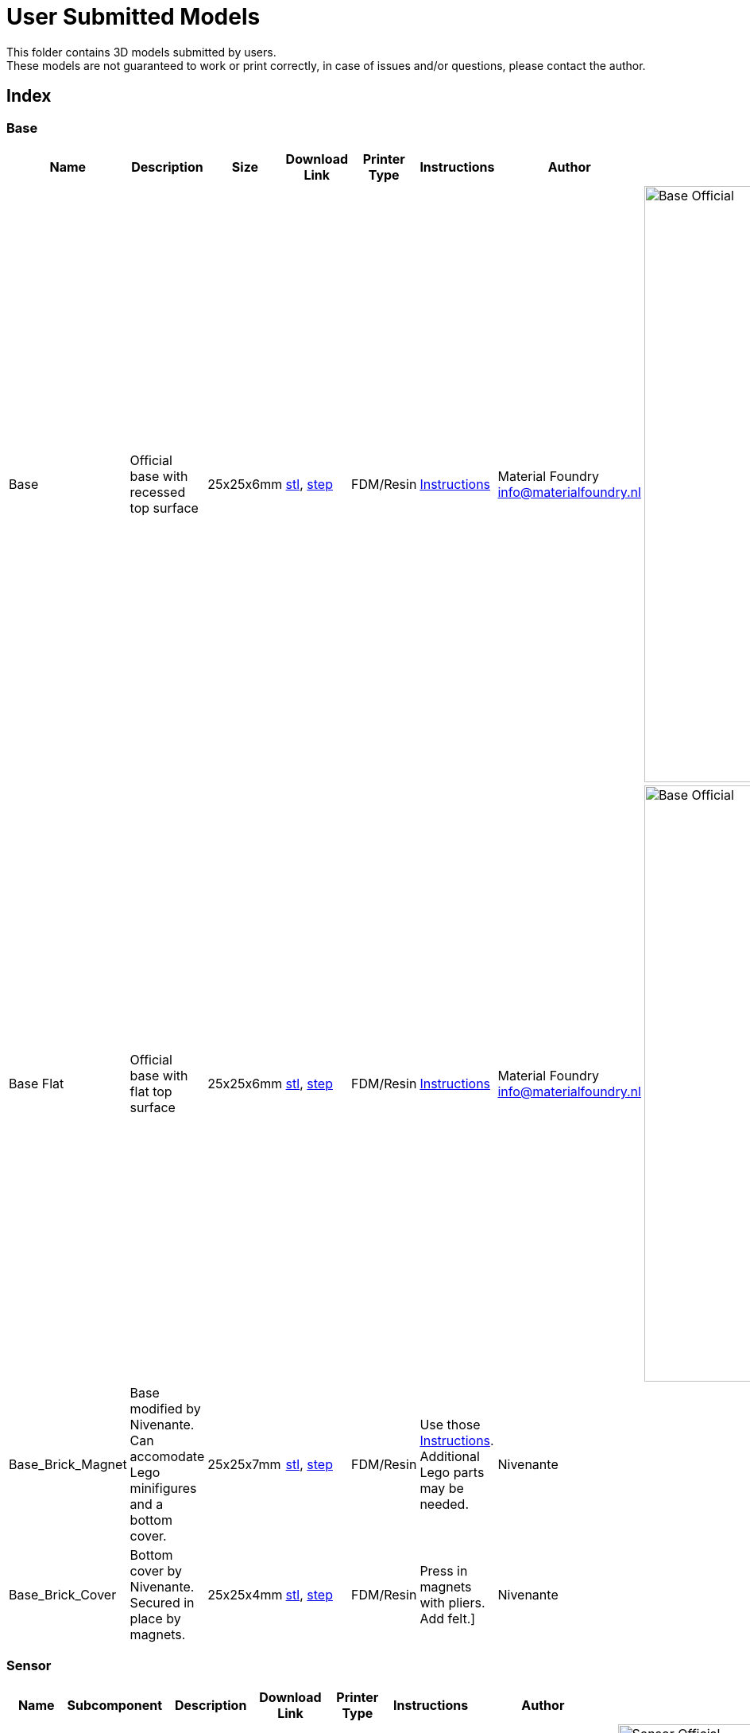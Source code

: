 ifdef::env-github[]
:imagesdir: https://github.com/MaterialFoundry/MaterialPlane_Models/blob/main/UserSubmitted/Img
endif::[]

# User Submitted Models

This folder contains 3D models submitted by users. +
These models are not guaranteed to work or print correctly, in case of issues and/or questions, please contact the author.

## Index

### Base
[cols="^,^,^,^,^,^,^,^"]
|===
|Name | Description| Size | Download Link |Printer Type | Instructions | Author | Image

| Base | Official base with recessed top surface | 25x25x6mm | https://github.com/MaterialFoundry/MaterialPlane_Models/blob/main/Base/Base.stl[stl], https://github.com/MaterialFoundry/MaterialPlane_Models/blob/main/Base/Base.step[step] | FDM/Resin | https://materialfoundry.github.io/MaterialPlane/DIY/BuildInstructions/base/[Instructions] | Material Foundry info@materialfoundry.nl | image:Base_Official.jpg[,750]

| Base Flat | Official base with flat top surface | 25x25x6mm | https://github.com/MaterialFoundry/MaterialPlane_Models/blob/main/Base/Base_Flat.stl[stl], https://github.com/MaterialFoundry/MaterialPlane_Models/blob/main/Base/Base_Flat.step[step] | FDM/Resin | https://materialfoundry.github.io/MaterialPlane/DIY/BuildInstructions/base/[Instructions] | Material Foundry info@materialfoundry.nl | image:Base_Official.jpg[,750]

| Base_Brick_Magnet | Base modified by Nivenante. Can accomodate Lego minifigures and a bottom cover. | 25x25x7mm | https://github.com/MaterialFoundry/MaterialPlane_Models/blob/main/UserSubmitted/Nivenante/Base_Brick_Magnet.step[stl], https://github.com/MaterialFoundry/MaterialPlane_Models/blob/main/UserSubmitted/Nivenante/Base_Brick_Magnet.step[step] | FDM/Resin | Use those https://materialfoundry.github.io/MaterialPlane/DIY/BuildInstructions/base/[Instructions]. Additional Lego parts may be needed.| Nivenante |

| Base_Brick_Cover | Bottom cover by Nivenante. Secured in place by magnets. | 25x25x4mm | https://github.com/MaterialFoundry/MaterialPlane_Models/blob/main/UserSubmitted/Nivenante/Base_Brick_Magnet.stl[stl], https://github.com/MaterialFoundry/MaterialPlane_Models/blob/main/UserSubmitted/Nivenante/Base_Brick_Magnet.step[step] | FDM/Resin | Press in magnets with pliers. Add felt.] | Nivenante |

|===

### Sensor
[cols="^,^,^,^,^,^,^,^"]
|===
|Name | Subcomponent | Description| Download Link |Printer Type | Instructions | Author | Image

.5+.^|Sensor (Micro USB) | |Official 'Full Sensor' with Micro USB port  | .5+.^| FDM/Resin .5+.^| https://materialfoundry.github.io/MaterialPlane/DIY/BuildInstructions/sensorFull/[Instructions] .5+.^| Material Foundry info@materialfoundry.nl .5+.^| image:Sensor_Official.jpg[,750]
    
    | Main Body | Main body of the sensor |https://github.com/MaterialFoundry/MaterialPlane_Models/blob/main/Sensor/MainBody.stl[stl], https://github.com/MaterialFoundry/MaterialPlane_Models/blob/main/Sensor/MainBody.step[step]
  
    | Controller Bracket | Bracket to hold the microcontroller in place | https://github.com/MaterialFoundry/MaterialPlane_Models/blob/main/Sensor/ControllerBracket.stl[stl], https://github.com/MaterialFoundry/MaterialPlane_Models/blob/main/Sensor/ControllerBracket.step[step]
    
    | Sensor Bracket | Bracket to hold DFRobot sensor in place | https://github.com/MaterialFoundry/MaterialPlane_Models/blob/main/Sensor/SensorBracket.stl[stl], https://github.com/MaterialFoundry/MaterialPlane_Models/blob/main/Sensor/SensorBracket.step[step]
    
    | Lid | Lid of the sensor | https://github.com/MaterialFoundry/MaterialPlane_Models/blob/main/Sensor/Lid.stl[stl], https://github.com/MaterialFoundry/MaterialPlane_Models/blob/main/Sensor/Lid.step[step]
    
.5+.^|Sensor (USB-C) | |Official 'Full Sensor' with USB-C port  | .5+.^| FDM/Resin .5+.^| https://materialfoundry.github.io/MaterialPlane/DIY/BuildInstructions/sensorFull/[Instructions] .5+.^| Material Foundry info@materialfoundry.nl .5+.^| image:Sensor_Official.jpg[,750]
    
    | Main Body | Main body of the sensor |https://github.com/MaterialFoundry/MaterialPlane_Models/blob/main/Sensor/MainBody_USBC.stl[stl], https://github.com/MaterialFoundry/MaterialPlane_Models/blob/main/Sensor/MainBody_USBC.step[step]
  
    | Controller Bracket | Bracket to hold the microcontroller in place | https://github.com/MaterialFoundry/MaterialPlane_Models/blob/main/Sensor/ControllerBracket.stl[stl], https://github.com/MaterialFoundry/MaterialPlane_Models/blob/main/Sensor/ControllerBracket.step[step]
    
    | Sensor Bracket | Bracket to hold DFRobot sensor in place | https://github.com/MaterialFoundry/MaterialPlane_Models/blob/main/Sensor/SensorBracket.stl[stl], https://github.com/MaterialFoundry/MaterialPlane_Models/blob/main/Sensor/SensorBracket.step[step]
    
    | Lid | Lid of the sensor | https://github.com/MaterialFoundry/MaterialPlane_Models/blob/main/Sensor/Lid.stl[stl], https://github.com/MaterialFoundry/MaterialPlane_Models/blob/main/Sensor/Lid.step[step]
   
| Micstand Mount | | Simple microphone mount for the DFRobot sensor | https://github.com/MaterialFoundry/MaterialPlane_Models/blob/main/Sensor/MicstandMount.stl[stl], https://github.com/MaterialFoundry/MaterialPlane_Models/blob/main/Sensor/MicstandMount.step[step] | FDM/Resin || Material Foundry info@materialfoundry.nl | image:MicstandMount_Official.jpg[,750]

|===

## Submitting your own models
If you want to submit your own models, please follow these guidelines:

* Create a folder within `/UserSubmitted` with your name or some other identifier (e.g. `/UserSubmitted/Cris`). All your models will be placed inside this folder
* You can add subfolders within your folder if you want to add multiple designs (e.g. `/UserSubmitted/Cris/Base`, `/UserSubmitted/Cris/Sensor`, etc)
* Add a readme file. Please include (at least) the following:
    ** Introduction: What does your design do or how is it different from other designs
    ** Bill of materials: A list of everything that's required to build the design. Preferably this would include product numbers, links or search terms. Include clear pictures (maybe with dimensions) if you do not have a product number.
    ** Print requirements: Any special print requirements (layer height, material, printer type, etc).
    ** Assembly instructions: Step-by-step instructions on how to assemble the design, preferably with lots of pictures.
    ** Contact information: Name, email, etc
* If you have multiple designs, you would preferably have multiple readme files, one for each design (it would be good to separate your designs into multiple folders)
* Give your designs a sensible name
* Add at least a `.stl` file and preferably also a `.step` or `.obj` file
* Add your design to the index above. Please note that the file format of this readme is AsciiDoc, see https://docs.asciidoctor.org/asciidoc/latest/[here] for more info. Images that go in the table must be located in `UserSubmitted/Img`
* The repository is licensed under an open source MIT license. If you do not provide a separate license, your designs will also fall under the MIT license. You can add your own `LICENSE` file if you want

You can then do a pull request.
